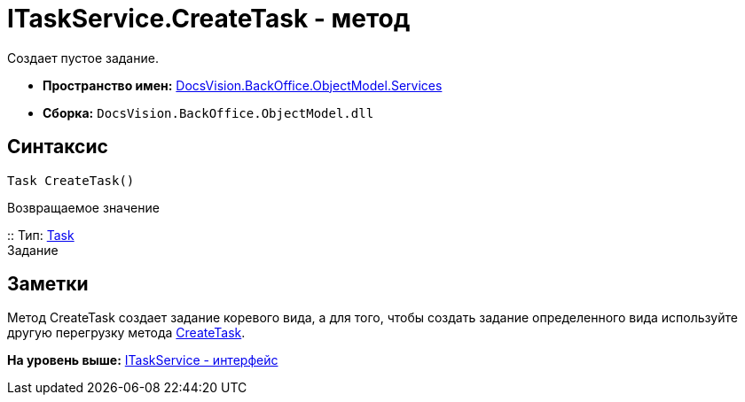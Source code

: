 = ITaskService.CreateTask - метод

Создает пустое задание.

* [.keyword]*Пространство имен:* xref:Services_NS.adoc[DocsVision.BackOffice.ObjectModel.Services]
* [.keyword]*Сборка:* [.ph .filepath]`DocsVision.BackOffice.ObjectModel.dll`

== Синтаксис

[source,pre,codeblock,language-csharp]
----
Task CreateTask()
----

Возвращаемое значение

::
  Тип: xref:../Task_CL.adoc[Task]
  +
  Задание

== Заметки

Метод [.keyword .apiname]#CreateTask# создает задание коревого вида, а для того, чтобы создать задание определенного вида используйте другую перегрузку метода xref:ITaskService.CreateTask_MT.adoc[CreateTask].

*На уровень выше:* xref:../../../../../api/DocsVision/BackOffice/ObjectModel/Services/ITaskService_IN.adoc[ITaskService - интерфейс]
